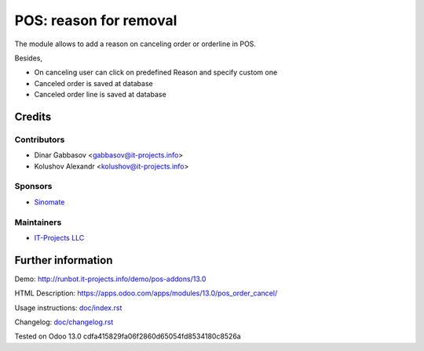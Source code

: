 =========================
 POS: reason for removal
=========================

The module allows to add a reason on canceling order or orderline in POS.

Besides,

* On canceling user can click on predefined Reason and specify custom one
* Canceled order is saved at database
* Canceled order line is saved at database

Credits
=======

Contributors
------------
* Dinar Gabbasov <gabbasov@it-projects.info>
* Kolushov Alexandr <kolushov@it-projects.info>

Sponsors
--------
* `Sinomate <http://sinomate.net/>`__

Maintainers
-----------
* `IT-Projects LLC <https://it-projects.info>`__

Further information
===================

Demo: http://runbot.it-projects.info/demo/pos-addons/13.0

HTML Description: https://apps.odoo.com/apps/modules/13.0/pos_order_cancel/

Usage instructions: `<doc/index.rst>`_

Changelog: `<doc/changelog.rst>`_

Tested on Odoo 13.0 cdfa415829fa06f2860d65054fd8534180c8526a
